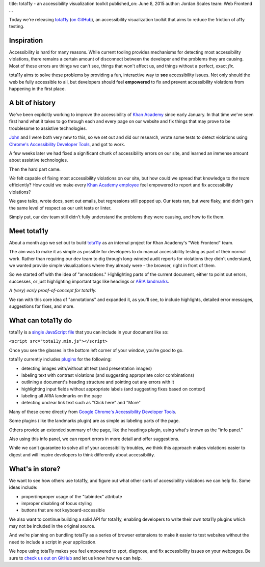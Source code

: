 title: tota11y - an accessibility visualization toolkit
published_on: June 8, 2015
author: Jordan Scales
team: Web Frontend
...

Today we're releasing `tota11y <http://khan.github.io/tota11y>`_ (`on GitHub <http://github.com/Khan/tota11y>`_), an accessibility visualization
toolkit that aims to reduce the friction of a11y testing.

.. image:: /images/tota11y-logo.png
   :alt: tota11y logo

Inspiration
===========

Accessibility is hard for many reasons. While current tooling provides
mechanisms for detecting most accessibility violations, there remains a
certain amount of disconnect between the developer and the problems they are
causing. Most of these errors are things we can't see, things that won't
affect us, and things without a perfect, exact *fix*.

tota11y aims to solve these problems by providing a fun, interactive way to
**see** accessibility issues. Not only should the web be fully accessible to
all, but developers should feel **empowered** to fix and prevent accessibility
violations from happening in the first place.

A bit of history
================

We've been explicitly working to improve the accessibility of `Khan Academy
<http://khanacademy.org>`_ since early January. In that time we've seen first
hand what it takes to go through each and every page on our website and fix
things that may prove to be troublesome to assistive technologies.

`John <http://ejohn.org>`_ and I were both very new to this, so we set out and
did our research, wrote some tests to detect violations using `Chrome's
Accessibility Developer Tools <https://github.com/GoogleChrome/accessibility-developer-tools>`_,
and got to work.

A few weeks later we had fixed a significant chunk of accessibility errors on
our site, and learned an immense amount about assistive technologies.

.. image:: /images/a11y-devtools.png
   :alt: Chrome's Accessibility Developer Tools reporting some errors on our homepage
   :width: 100%

Then the hard part came.

*We* felt capable of fixing most accessibility violations on our site, but
how could we spread that knowledge to *the team* efficiently? How could we make
every `Khan Academy employee <khanacademy.org/about/the-team>`_ feel
empowered to report and fix accessibility violations?

We gave talks, wrote docs, sent out emails, but regressions still popped up. Our
tests ran, but were flaky, and didn't gain the same level of respect as our
unit tests or linter.

Simply put, our dev team still didn't fully understand the problems they were
causing, and how to fix them.

Meet tota11y
============

About a month ago we set out to build `tota11y <http://khan.github.io/tota11y>`_
as an internal project for Khan Academy's "Web Frontend" team.

The aim was to make it as simple as possible for developers to do manual
accessibility testing as part of their normal work. Rather than requiring
our dev team to dig through long-winded audit reports for violations they
didn't understand, we wanted provide simple visualizations where they already
were - the browser, right in front of them.

So we started off with the idea of "annotations." Highlighting parts of the
current document, either to point out errors, successes, or just highlighting
important tags like headings or `ARIA landmarks <http://www.w3.org/WAI/GL/wiki/Using_ARIA_landmarks_to_identify_regions_of_a_page>`_.

.. image:: /images/early-tota11y.png
   :alt: An early tota11y demo showing heading annotations
   :width: 100%

*A (very) early proof-of-concept for tota11y.*

We ran with this core idea of "annotations" and expanded it, as you'll see,
to include highlights, detailed error messages, suggestions for
fixes, and more.

What can tota11y do
===================

tota11y is a `single JavaScript file <https://github.com/Khan/tota11y/releases/latest>`_ that you can include in your document like so:

``<script src="tota11y.min.js"></script>``

Once you see the glasses in the bottom left corner of your window, you're good
to go.

.. image:: /images/tota11y-button.png
   :alt: The collapsed tota11y toolbar, a small button with a glasses icon
   :width: 100%

tota11y currently includes `plugins <https://github.com/Khan/tota11y/tree/master/plugins>`_ for
the following:

* detecting images with/without alt text (and presentation images)
* labeling text with contrast violations (and suggesting appropriate color combinations)
* outlining a document's heading structure and pointing out any errors with it
* highlighting input fields without appropriate labels (and suggesting fixes based on context)
* labeling all ARIA landmarks on the page
* detecting unclear link text such as "Click here" and "More"

Many of these come directly from `Google Chrome's Accessibility Developer Tools <https://github.com/GoogleChrome/accessibility-developer-tools>`_.

.. image:: /images/tota11y-expanded.png
   :alt: The expanded tota11y toolbar displaying a list of plugins
   :width: 100%

Some plugins (like the landmarks plugin) are as simple as labeling parts of the
page.

.. image:: /images/tota11y-wikipedia.png
   :alt: tota11y highlighting aria landmarks on wikipedia.org
   :width: 100%

Others provide an extended summary of the page, like the headings plugin, using
what's known as the "info panel."

.. image:: /images/tota11y-wikipedia-headings.png
   :alt: tota11y highlighting heading tags and structure on wikipedia.org
   :width: 100%

Also using this info panel, we can report errors in more detail and offer
suggestions.

.. image:: /images/tota11y-github-contrast.png
   :alt: tota11y explaining contrast violations and offering suggestions on github.com
   :width: 100%

While we can't guarantee to solve all of your accessibility troubles, we think
this approach makes violations easier to digest and will inspire developers to
think differently about accessibility.

What's in store?
================

We want to see how others use tota11y, and figure out what other sorts of
accessibility violations we can help fix. Some ideas include:

* proper/improper usage of the "tabindex" attribute
* improper disabling of focus styling
* buttons that are not keyboard-accessible

We also want to continue building a solid API for tota11y, enabling developers
to write their own tota11y plugins which may not be included in the original
source.

And we're planning on bundling tota11y as a series of browser extensions to
make it easier to test websites without the need to include a script in your
application.

We hope using tota11y makes you feel empowered to spot, diagnose, and fix
accessibility issues on your webpages. Be sure to `check us out on GitHub <http://github.com/Khan/tota11y>`_ and let us know how we can help.
